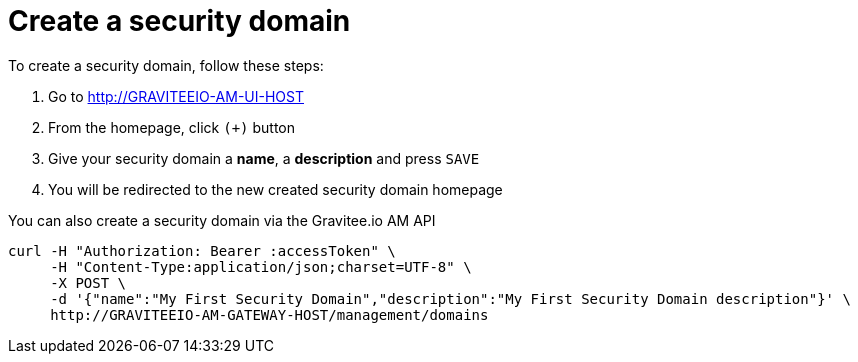 = Create a security domain
:page-sidebar: am_sidebar
:page-permalink: am_userguide_create_domain.html
:page-folder: am/user-guide

To create a security domain, follow these steps:

. Go to http://GRAVITEEIO-AM-UI-HOST
. From the homepage, click `(+)` button
. Give your security domain a *name*, a *description* and press `SAVE`
. You will be redirected to the new created security domain homepage

You can also create a security domain via the Gravitee.io AM API

[source]
----
curl -H "Authorization: Bearer :accessToken" \
     -H "Content-Type:application/json;charset=UTF-8" \
     -X POST \
     -d '{"name":"My First Security Domain","description":"My First Security Domain description"}' \
     http://GRAVITEEIO-AM-GATEWAY-HOST/management/domains
----